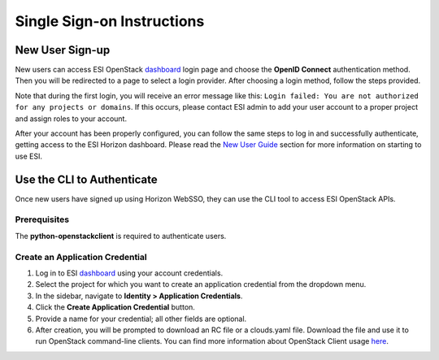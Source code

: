 Single Sign-on Instructions
===========================

New User Sign-up
----------------
New users can access ESI OpenStack `dashboard`_ login page and choose the **OpenID Connect** authentication method. Then you will be redirected to a page to select a login provider. After choosing a login method, follow the steps provided.

Note that during the first login, you will receive an error message like this: ``Login failed: You are not authorized for any projects or domains``. If this occurs, please contact ESI admin to add your user account to a proper project and assign roles to your account.

After your account has been properly configured, you can follow the same steps to log in and successfully authenticate, getting access to the ESI Horizon dashboard. Please read the `New User Guide`_ section for more information on starting to use ESI.

Use the CLI to Authenticate
---------------------------
Once new users have signed up using Horizon WebSSO, they can use the CLI tool to access ESI OpenStack APIs.

Prerequisites
~~~~~~~~~~~~~
The **python-openstackclient** is required to authenticate users.

Create an Application Credential
~~~~~~~~~~~~~~~~~~~~~~~~~~~~~~~~

1. Log in to ESI `dashboard`_ using your account credentials.
2. Select the project for which you want to create an application credential from the dropdown menu.
3. In the sidebar, navigate to **Identity > Application Credentials**.
4. Click the **Create Application Credential** button.
5. Provide a name for your credential; all other fields are optional.
6. After creation, you will be prompted to download an RC file or a clouds.yaml file. Download the file and use it to run OpenStack command-line clients. You can find more information about OpenStack Client usage `here`_.

.. _here: https://docs.openstack.org/python-openstackclient/latest/configuration/index.html
.. _dashboard: https://esi.massopen.cloud/
.. _New User Guide: ../usage/new_user_guide.html
